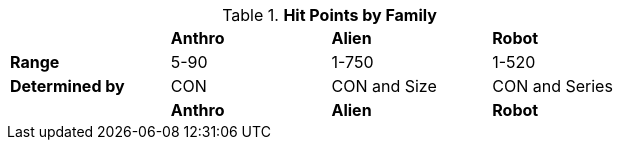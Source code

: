 // collective table for hit points on the families of EXP

.*Hit Points by Family*
[width="75%",cols="<,^,^,^"]

|===

|
s|Anthro
s|Alien
s|Robot

s|Range
|5-90
|1-750
|1-520


s|Determined by 
|CON
|CON and Size
|CON and Series

|
s|Anthro
s|Alien
s|Robot

|===